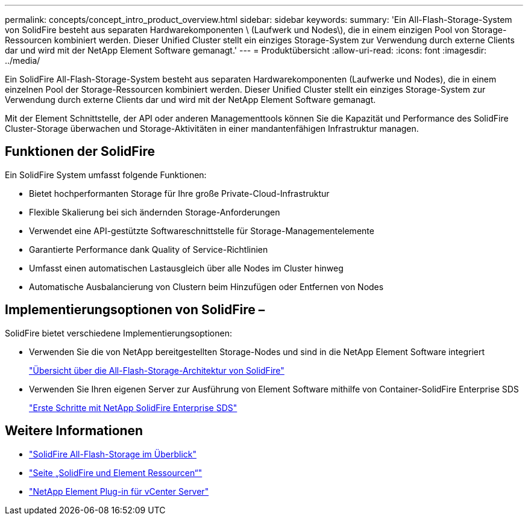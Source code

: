---
permalink: concepts/concept_intro_product_overview.html 
sidebar: sidebar 
keywords:  
summary: 'Ein All-Flash-Storage-System von SolidFire besteht aus separaten Hardwarekomponenten \ (Laufwerk und Nodes\), die in einem einzigen Pool von Storage-Ressourcen kombiniert werden. Dieser Unified Cluster stellt ein einziges Storage-System zur Verwendung durch externe Clients dar und wird mit der NetApp Element Software gemanagt.' 
---
= Produktübersicht
:allow-uri-read: 
:icons: font
:imagesdir: ../media/


[role="lead"]
Ein SolidFire All-Flash-Storage-System besteht aus separaten Hardwarekomponenten (Laufwerke und Nodes), die in einem einzelnen Pool der Storage-Ressourcen kombiniert werden. Dieser Unified Cluster stellt ein einziges Storage-System zur Verwendung durch externe Clients dar und wird mit der NetApp Element Software gemanagt.

Mit der Element Schnittstelle, der API oder anderen Managementtools können Sie die Kapazität und Performance des SolidFire Cluster-Storage überwachen und Storage-Aktivitäten in einer mandantenfähigen Infrastruktur managen.



== Funktionen der SolidFire

Ein SolidFire System umfasst folgende Funktionen:

* Bietet hochperformanten Storage für Ihre große Private-Cloud-Infrastruktur
* Flexible Skalierung bei sich ändernden Storage-Anforderungen
* Verwendet eine API-gestützte Softwareschnittstelle für Storage-Managementelemente
* Garantierte Performance dank Quality of Service-Richtlinien
* Umfasst einen automatischen Lastausgleich über alle Nodes im Cluster hinweg
* Automatische Ausbalancierung von Clustern beim Hinzufügen oder Entfernen von Nodes




== Implementierungsoptionen von SolidFire –

SolidFire bietet verschiedene Implementierungsoptionen:

* Verwenden Sie die von NetApp bereitgestellten Storage-Nodes und sind in die NetApp Element Software integriert
+
link:../concepts/concept_solidfire_concepts_solidfire_architecture_overview.html["Übersicht über die All-Flash-Storage-Architektur von SolidFire"]

* Verwenden Sie Ihren eigenen Server zur Ausführung von Element Software mithilfe von Container-SolidFire Enterprise SDS
+
link:../esds/concept_get_started_esds.html["Erste Schritte mit NetApp SolidFire Enterprise SDS"]





== Weitere Informationen

* https://www.netapp.com/data-storage/solidfire/["SolidFire All-Flash-Storage im Überblick"^]
* https://www.netapp.com/data-storage/solidfire/documentation["Seite „SolidFire und Element Ressourcen“"^]
* https://docs.netapp.com/us-en/vcp/index.html["NetApp Element Plug-in für vCenter Server"^]

